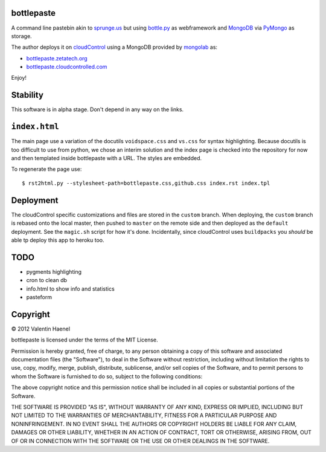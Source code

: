 bottlepaste
-----------

A command line pastebin akin to `sprunge.us <http://sprunge.us/>`_ but using
`bottle.py <http://bottlepy.org/docs/dev/bottle.py>`_ as webframework and
`MongoDB <http://www.mongodb.org/>`_ via `PyMongo
<http://api.mongodb.org/python/current/>`_ as storage.

The author deploys it on `cloudControl <https://www.cloudcontrol.com/>`_ using
a MongoDB provided by `mongolab <https://www.mongolab.com/home>`_ as:

* `bottlepaste.zetatech.org <http://bottlepaste.zetatech.org/>`_
* `bottlepaste.cloudcontrolled.com <http://bottlepaste.cloudcontrolled.com/>`_

Enjoy!

Stability
---------

This software is in alpha stage. Don't depend in any way on the links.

``index.html``
--------------

The main page use a variation of the docutils ``voidspace.css`` and ``vs.css``
for syntax highlighting. Because docutils is too difficult to use from python,
we chose an interim solution and the index page is checked into the repository
for now and then templated inside bottlepaste with a URL. The styles are
embedded.

To regenerate the page
use::

    $ rst2html.py --stylesheet-path=bottlepaste.css,github.css index.rst index.tpl

Deployment
----------

The cloudControl specific customizations and files  are stored in the
``custom`` branch. When deploying, the ``custom`` branch is rebased onto the
local master, then pushed to ``master`` on the remote side and then deployed as
the ``default`` deployment. See the ``magic.sh`` script for how it's done.
Incidentally, since cloudControl uses ``buildpacks`` you *should* be able tp
deploy this app to heroku too.

TODO
----

* pygments highlighting
* cron to clean db
* info.html to show info and statistics
* pasteform

Copyright
---------

© 2012 Valentin Haenel

bottlepaste is licensed under the terms of the MIT License.

Permission is hereby granted, free of charge, to any person obtaining a copy of
this software and associated documentation files (the "Software"), to deal in
the Software without restriction, including without limitation the rights to
use, copy, modify, merge, publish, distribute, sublicense, and/or sell copies
of the Software, and to permit persons to whom the Software is furnished to do
so, subject to the following conditions:

The above copyright notice and this permission notice shall be included in all
copies or substantial portions of the Software.

THE SOFTWARE IS PROVIDED "AS IS", WITHOUT WARRANTY OF ANY KIND, EXPRESS OR
IMPLIED, INCLUDING BUT NOT LIMITED TO THE WARRANTIES OF MERCHANTABILITY,
FITNESS FOR A PARTICULAR PURPOSE AND NONINFRINGEMENT. IN NO EVENT SHALL THE
AUTHORS OR COPYRIGHT HOLDERS BE LIABLE FOR ANY CLAIM, DAMAGES OR OTHER
LIABILITY, WHETHER IN AN ACTION OF CONTRACT, TORT OR OTHERWISE, ARISING FROM,
OUT OF OR IN CONNECTION WITH THE SOFTWARE OR THE USE OR OTHER DEALINGS IN THE
SOFTWARE.

